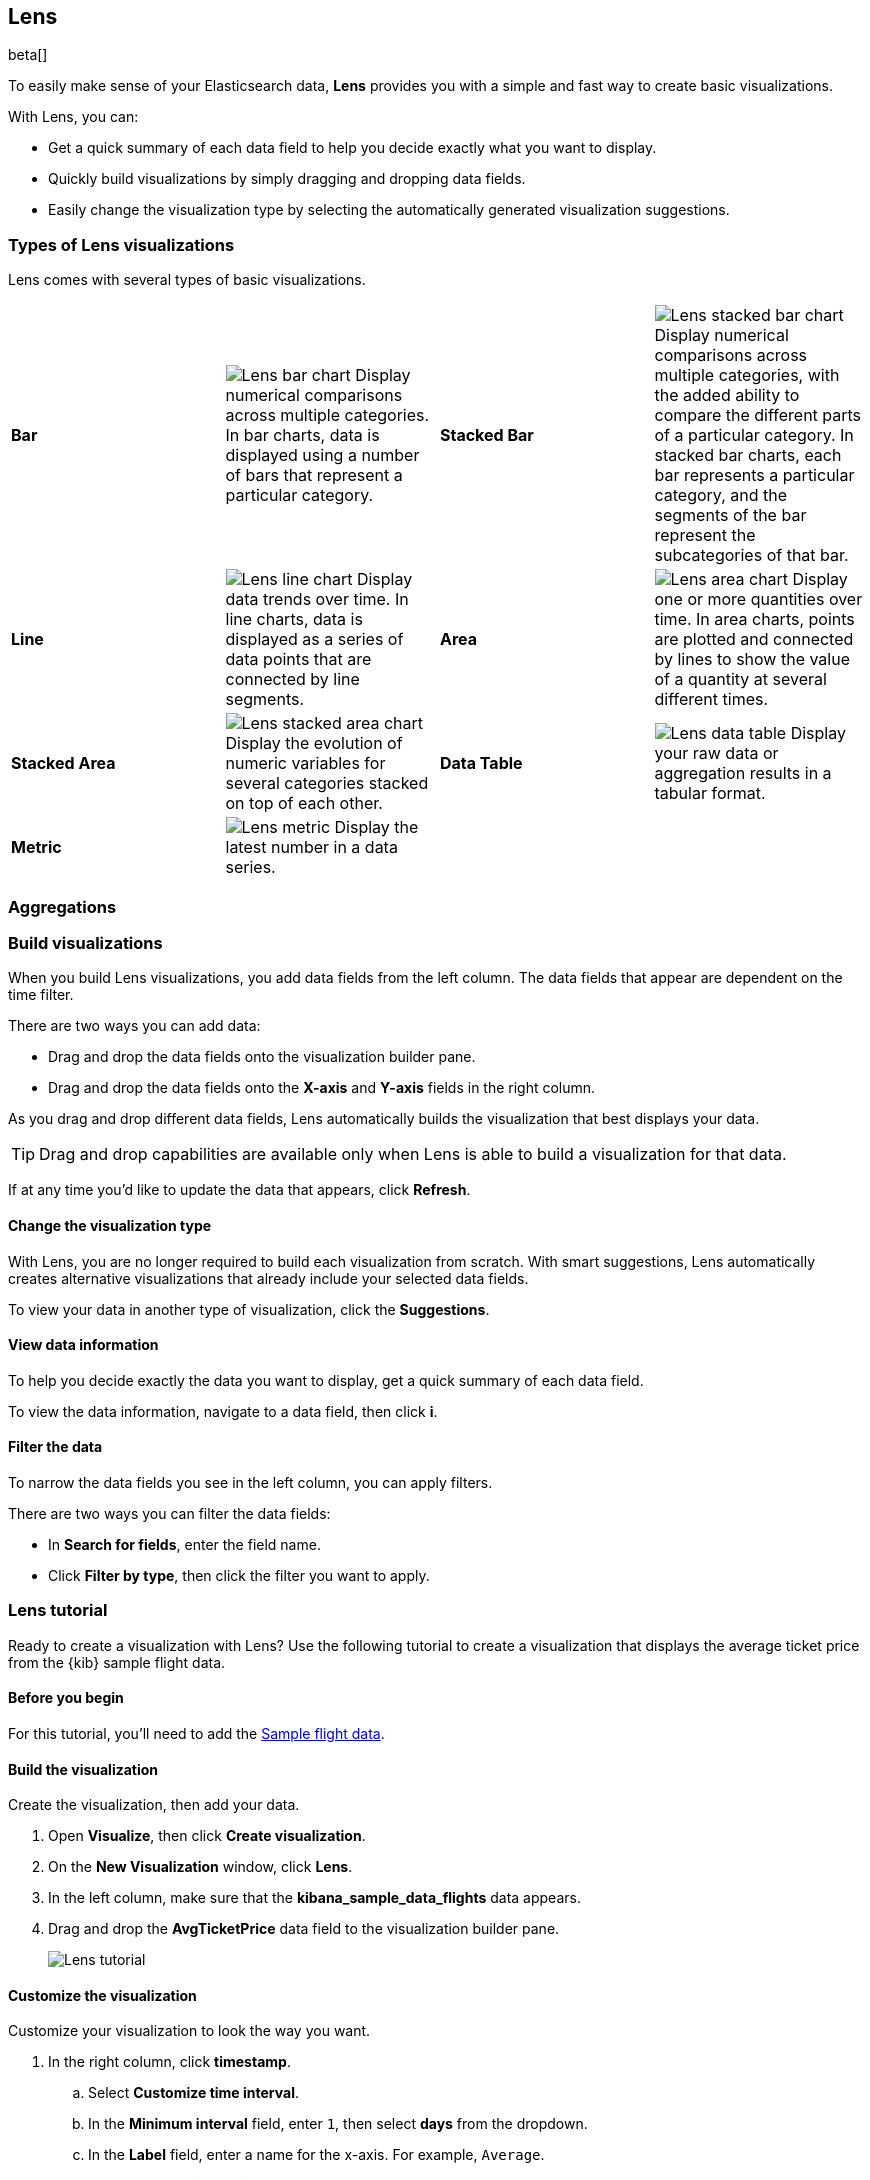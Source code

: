 [[lens]]
== Lens

beta[]

To easily make sense of your Elasticsearch data, *Lens* provides you with a simple and fast way to create basic visualizations.

With Lens, you can:

* Get a quick summary of each data field to help you decide exactly what you want to display.

* Quickly build visualizations by simply dragging and dropping data fields.

* Easily change the visualization type by selecting the automatically generated visualization suggestions.

[float]
[[choose-lens-visualization]]
=== Types of Lens visualizations

Lens comes with several types of basic visualizations.

[cols="^,<v,^,<v"]
|===
|*Bar*
|image:images/lens_bar_chart.png[Lens bar chart]
Display numerical comparisons across multiple categories. In bar charts,
data is displayed using a number of bars that represent a particular category.

|*Stacked Bar*
|image:images/lens_stacked_bar_chart.png[Lens stacked bar chart]
Display numerical comparisons across multiple categories, with the
added ability to compare the different parts of a particular category. In
stacked bar charts, each bar represents a particular category, and the segments
of the bar represent the subcategories of that bar.

|*Line*
|image:images/lens_line_chart.png[Lens line chart]
Display data trends over time. In line charts, data is displayed as a
series of data points that are connected by line segments.

|*Area*
|image:images/lens_area.png[Lens area chart]
Display one or more quantities over time. In area charts, points are
plotted and connected by lines to show the value of a quantity at several
different times.

|*Stacked Area*
|image:images/lens_stacked_area.png[Lens stacked area chart]
Display the evolution of numeric variables for several
categories stacked on top of each other.

|*Data Table*
|image:images/lens_data_table.png[Lens data table]
Display your raw data or aggregation results in a tabular format.

|*Metric*
|image:images/lens_metric.png[Lens metric]
Display the latest number in a data series.

|
|

|===

[float]
[[lens-aggregation-types]]
=== Aggregations


[float]
[[create-lens-visualization]]
=== Build visualizations

When you build Lens visualizations, you add data fields from the left column. The data fields that appear are dependent on the time filter.

There are two ways you can add data:

* Drag and drop the data fields onto the visualization builder pane.

* Drag and drop the data fields onto the *X-axis* and *Y-axis* fields in the right column.

As you drag and drop different data fields, Lens automatically builds the visualization that best displays your data.

TIP: Drag and drop capabilities are available only when Lens is able to build a visualization for that data.

If at any time you'd like to update the data that appears, click *Refresh*.

[float]
[[change-the-visualization-type]]
==== Change the visualization type

With Lens, you are no longer required to build each visualization from scratch. With smart suggestions, Lens automatically creates alternative visualizations that already include your selected data fields.

To view your data in another type of visualization, click the *Suggestions*.

[float]
[[view-data-summaries]]
==== View data information

To help you decide exactly the data you want to display, get a quick summary of each data field.

To view the data information, navigate to a data field, then click *i*.

[float]
[[apply-lens-filters]]
==== Filter the data

To narrow the data fields you see in the left column, you can apply filters.

There are two ways you can filter the data fields:

* In *Search for fields*, enter the field name.

* Click *Filter by type*, then click the filter you want to apply.

[float]
[[lens-tutorial]]
=== Lens tutorial

Ready to create a visualization with Lens? Use the following tutorial to create a visualization that displays the average ticket price from the {kib} sample flight data.

[float]
[[lens-before-you-begin]]
==== Before you begin

For this tutorial, you'll need to add the <<add-sample-data, Sample flight data>>.

[float]
[[build-the-lens-visualization]]
==== Build the visualization

Create the visualization, then add your data.

. Open *Visualize*, then click *Create visualization*.

. On the *New Visualization* window, click *Lens*.

. In the left column, make sure that the *kibana_sample_data_flights* data appears.

. Drag and drop the *AvgTicketPrice* data field to the visualization builder pane.
+
[role="screenshot"]
image::images/lens_tutorial_1.png[Lens tutorial]

[float]
[[customize-lens-visualization]]
==== Customize the visualization

Customize your visualization to look the way you want.

. In the right column, click *timestamp*.

.. Select *Customize time interval*.

.. In the *Minimum interval* field, enter `1`, then select *days* from the dropdown.

.. In the *Label* field, enter a name for the x-axis. For example, `Average`.

. Click *Average of AvgTicketPrice*, then enter a name for the y-axis in the *Label* field. For example, `Average Ticket Price`.

. Click image:images/time-filter-calendar.png[], then click *Last 7 days*.
+
[role="screenshot"]
image::images/lens_tutorial_2.png[Lens tutorial]

[float]
[[change-lens-visualization-type]]
==== Change the visualization type

To find the visualization that best displays the flight data, click on each of the *Suggestions*.

[role="screenshot"]
image::images/lens_tutorial_3.gif[Lens tutorial]
